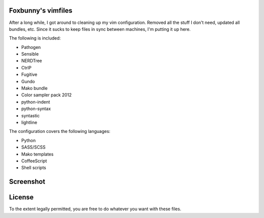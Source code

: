 Foxbunny's vimfiles
===================

After a long while, I got around to cleaning up my vim configuration. Removed
all the stuff I don't need, updated all bundles, etc. Since it sucks to keep
files in sync between machines, I'm putting it up here.

The following is included:

- Pathogen
- Sensible
- NERDTree
- CtrlP
- Fugitive
- Gundo
- Mako bundle
- Color sampler pack 2012
- python-indent
- python-syntax
- syntastic
- lightline

The configuration covers the following languages:

- Python
- SASS/SCSS
- Mako templates
- CoffeeScript
- Shell scripts

Screenshot
==========

.. figure:: screenshot.png

License
=======

To the extent legally permitted, you are free to do whatever you want with
these files.
